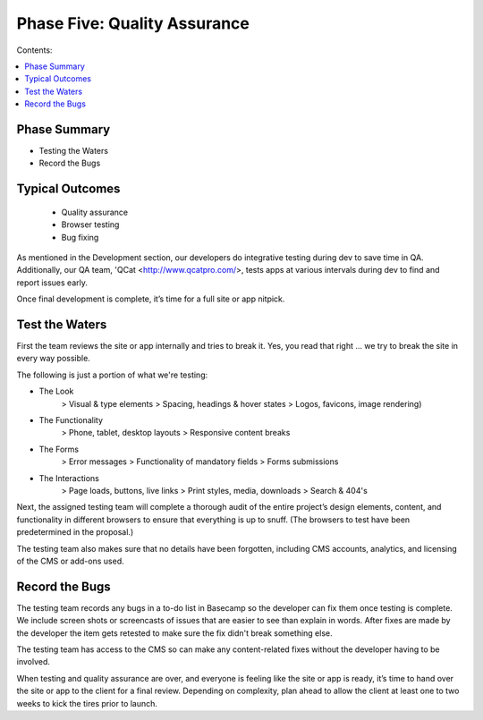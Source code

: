 =============================
Phase Five: Quality Assurance
=============================

Contents:

.. contents::
  :local:
  
-------------
Phase Summary
-------------

* Testing the Waters
* Record the Bugs

----------------
Typical Outcomes
----------------

 * Quality assurance
 * Browser testing
 * Bug fixing
 
As mentioned in the Development section, our developers do integrative testing during dev to save time in QA. Additionally, our QA team, 'QCat <http://www.qcatpro.com/>, tests apps at various intervals during dev to find and report issues early.

Once final development is complete, it’s time for a full site or app nitpick.

---------------
Test the Waters
---------------

First the team reviews the site or app internally and tries to break it. Yes, you read that right ... we try to break the site in every way possible.

The following is just a portion of what we're testing:

* The Look
           > Visual & type elements
           > Spacing, headings & hover states
           > Logos, favicons, image rendering) 
* The Functionality
           > Phone, tablet, desktop layouts
           > Responsive content breaks 
* The Forms
           > Error messages
           > Functionality of mandatory fields
           > Forms submissions 
* The Interactions
           > Page loads, buttons, live links
           > Print styles, media, downloads
           > Search & 404's 

Next, the assigned testing team will complete a thorough audit of the entire project’s design elements, content, and functionality in different browsers to ensure that everything is up to snuff. (The browsers to test have been predetermined in the proposal.)

The testing team also makes sure that no details have been forgotten, including CMS accounts, analytics, and licensing of the CMS or add-ons used.

---------------
Record the Bugs
---------------

The testing team records any bugs in a to-do list in Basecamp so the developer can fix them once testing is complete. We include screen shots or screencasts of issues that are easier to see than explain in words. After fixes are made by the developer the item gets retested to make sure the fix didn't break something else.

The testing team has access to the CMS so can make any content-related fixes without the developer having to be involved.

When testing and quality assurance are over, and everyone is feeling like the site or app is ready, it’s time to hand over the site or app to the client for a final review. Depending on complexity, plan ahead to allow the client at least one to two weeks to kick the tires prior to launch. 
